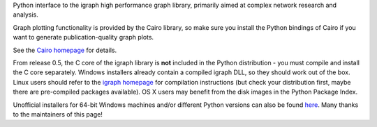 Python interface to the igraph high performance graph
library, primarily aimed at complex network research and analysis.

Graph plotting functionality is provided by the Cairo library, so make
sure you install the Python bindings of Cairo if you want to generate
publication-quality graph plots.

See the `Cairo homepage <http://cairographics.org/pycairo>`_ for details.

From release 0.5, the C core of the igraph library is **not** included
in the Python distribution - you must compile and install the C core
separately. Windows installers already contain a compiled igraph DLL,
so they should work out of the box. Linux users should refer to the
`igraph homepage <http://igraph.org>`_ for
compilation instructions (but check your distribution first, maybe
there are pre-compiled packages available). OS X users may
benefit from the disk images in the Python Package Index.

Unofficial installers for 64-bit Windows machines and/or different Python
versions can also be found `here <http://www.lfd.uci.edu/~gohlke/pythonlibs>`_.
Many thanks to the maintainers of this page!


